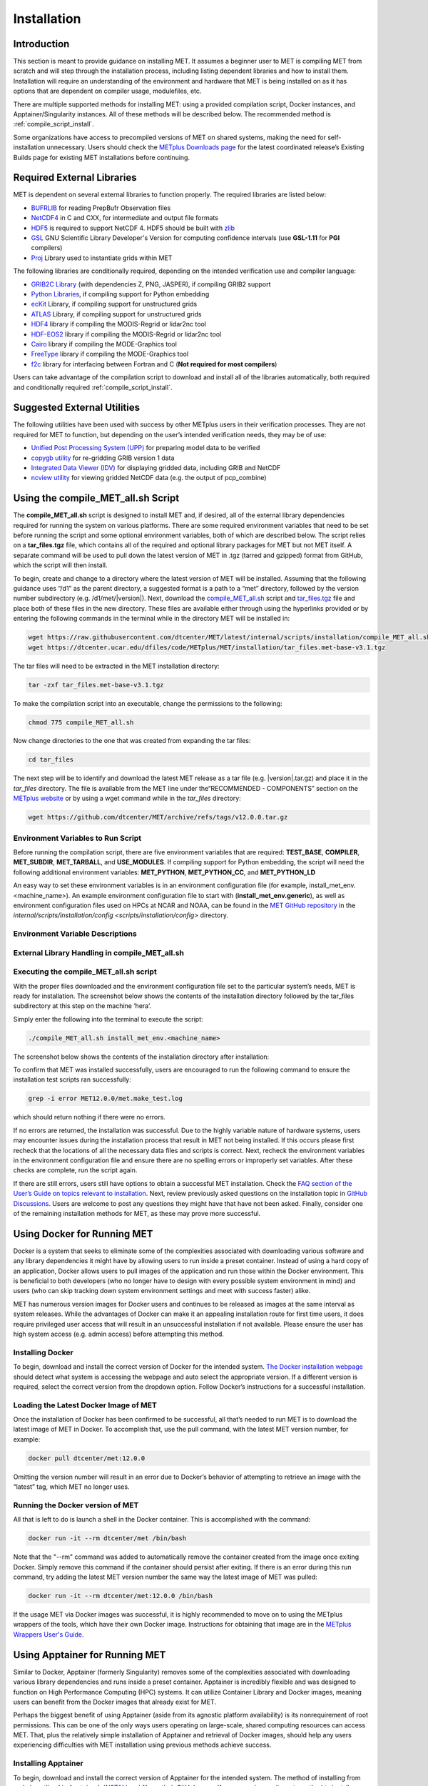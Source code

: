 .. _installation:

************
Installation
************

Introduction
============

This section is meant to provide guidance on installing MET. It assumes a
beginner user to MET is compiling MET from scratch and will step through
the installation process, including listing dependent libraries and how
to install them. Installation will require an understanding of the
environment and hardware that MET is being installed on as it has options
that are dependent on compiler usage, modulefiles, etc.

There are multiple supported methods for installing MET: using a provided
compilation script, Docker instances, and Apptainer/Singularity instances.
All of these methods will be described below. The recommended method is
:ref:`compile_script_install`.

Some organizations have access to precompiled versions of MET on
shared systems, making the need for self-installation unnecessary.
Users should check the
`METplus Downloads page <https://dtcenter.org/community-code/metplus/download>`_
for the latest coordinated release’s Existing Builds page for
existing MET installations before continuing.

.. _required_external_libraries_to_build_MET:

Required External Libraries
===========================

MET is dependent on several external libraries to function properly.
The required libraries are listed below:

* `BUFRLIB <https://emc.ncep.noaa.gov/emc/pages/infrastructure/bufrlib.php>`_
  for reading PrepBufr Observation files
* `NetCDF4 <http://www.unidata.ucar.edu/software/netcdf>`_
  in C and CXX, for intermediate and output file formats
* `HDF5 <https://support.hdfgroup.org/ftp/HDF5/releases/hdf5-1.12/hdf5-1.12.2/src/hdf5-1.12.2.tar.gz>`__
  is required to support NetCDF 4. HDF5 should be built with
  `zlib <http://www.zlib.net/>`_
* `GSL <http://www.gnu.org/software/gsl>`_
  GNU Scientific Library Developer's Version for computing
  confidence intervals (use **GSL-1.11** for **PGI** compilers)
* `Proj <https://proj.org/>`_ Library used to instantiate grids within MET

The following libraries are conditionally required, depending on the intended
verification use and compiler language:

* `GRIB2C Library <https://github.com/NOAA-EMC/NCEPLIBS-g2c>`_
  (with dependencies Z, PNG, JASPER), if compiling GRIB2 support
* `Python Libraries <https://docs.python.org/3/>`_,
  if compiling support for Python embedding
* `ecKit <https://github.com/ecmwf/eckit>`_
  Library, if compiling support for unstructured grids
* `ATLAS <https://math-atlas.sourceforge.net/>`_
  Library, if compiling support for unstructured grids
* `HDF4 <http://www.hdfgroup.org/products/hdf4>`__
  library if compiling the MODIS-Regrid or lidar2nc tool
* `HDF-EOS2 <http://www.hdfgroup.org/hdfeos.html>`__
  library if compiling the MODIS-Regrid or lidar2nc tool
* `Cairo <http://cairographics.org/releases>`_
  library if compiling the MODE-Graphics tool
* `FreeType <http://www.freetype.org/download.html>`_
  library if compiling the MODE-Graphics tool
* `f2c <http://www.netlib.org/f2c>`_
  library for interfacing between Fortran and C
  (**Not required for most compilers**)

Users can take advantage of the compilation script to download and install all of the 
libraries automatically, both required and conditionally required 
:ref:`compile_script_install`.

.. _suggested_external_utiliites:

Suggested External Utilities
============================

The following utilities have been used with success by other METplus users in their verification processes.
They are not required for MET to function, but depending on the user’s intended verification needs, they may be of use:

* `Unified Post Processing System (UPP) <https://dtcenter.org/community-code/unified-post-processor-upp>`_ for preparing model data to be verified
* `copygb utility <http://www.cpc.ncep.noaa.gov/products/wesley/copygb.html>`_ for re-gridding GRIB version 1 data
* `Integrated Data Viewer (IDV) <http://www.unidata.ucar.edu/software/idv>`_ for displaying gridded data, including GRIB and NetCDF
* `ncview utility <http://meteora.ucsd.edu/~pierce/ncview_home_page.html>`_ for viewing gridded NetCDF data (e.g. the output of pcp_combine)

.. _compile_script_install:

Using the compile_MET_all.sh Script
===================================

The **compile_MET_all.sh** script is designed to install MET and, if desired, all
of the external library dependencies required for running the system on various
platforms. There are some required environment variables that need to be set
before running the script and some optional environment variables, both of
which are described below. The script relies on a **tar_files.tgz** file, which
contains all of the required and optional library packages for MET but not
MET itself. A separate command will be used to pull down the latest version of
MET in .tgz (tarred and gzipped) format from GitHub, which the script will then
install.

To begin, create and change to a directory where the latest version of MET will be
installed. Assuming that the following guidance uses “/d1” as the parent directory, 
a suggested format is a path to a “met” directory, followed by the version number 
subdirectory (e.g. /d1/met/|version|). 
Next, download the
`compile_MET_all.sh <https://raw.githubusercontent.com/dtcenter/MET/latest/internal/scripts/installation/compile_MET_all.sh>`_
script and 
`tar_files.tgz <https://dtcenter.ucar.edu/dfiles/code/METplus/MET/installation/tar_files.met-base-v3.1.tgz>`_ file and place both of these files in the
new directory. These files are available either
through using the hyperlinks provided or by entering the following commands in
the terminal while in the directory MET will be installed in:

.. code-block:: ini

  wget https://raw.githubusercontent.com/dtcenter/MET/latest/internal/scripts/installation/compile_MET_all.sh
  wget https://dtcenter.ucar.edu/dfiles/code/METplus/MET/installation/tar_files.met-base-v3.1.tgz

The tar files will need to be extracted in the MET installation directory:

.. code-block:: ini

  tar -zxf tar_files.met-base-v3.1.tgz

To make the compilation script into an executable, change the permissions to the following:

.. code-block:: ini

  chmod 775 compile_MET_all.sh

Now change directories to the one that was created from expanding the tar files:

.. code-block:: ini

  cd tar_files

The next step will be to identify and download the latest MET release as a
tar file (e.g. |version|.tar.gz) and place it in
the *tar_files* directory. The file is available from the
MET line under the“RECOMMENDED - COMPONENTS” section on the
`METplus website <https://dtcenter.org/community-code/metplus/download>`_ or
by using a wget command while in the *tar_files* directory:

.. code-block:: ini

  wget https://github.com/dtcenter/MET/archive/refs/tags/v12.0.0.tar.gz

.. _Install_Required-libraries-and:

Environment Variables to Run Script
-----------------------------------

Before running the compilation script, there are five environment variables
that are required: 
**TEST_BASE**, **COMPILER**, **MET_SUBDIR**, **MET_TARBALL**, and **USE_MODULES**.  
If compiling support for Python embedding, the script will need the following
additional environment variables: **MET_PYTHON**, **MET_PYTHON_CC**, and
**MET_PYTHON_LD**

An easy way to set these environment variables is in an environment
configuration file  (for example, install_met_env.<machine_name>). An
example environment configuration file to start with (**install_met_env.generic**),
as well as environment configuration files used on HPCs at NCAR and NOAA,
can be found in the `MET GitHub repository <https://github.com/dtcenter/MET>`_ in the 
`internal/scripts/installation/config <scripts/installation/config>` directory.

Environment Variable Descriptions
---------------------------------

.. dropdown:: REQUIRED

    **TEST_BASE** – Format is */d1/met/12.0.0*. This is the MET
    installation directory that was created 
    the beginning of, :numref:`compile_script_install` and contains the
    **compile_MET_all.sh** script, **tar_files.tgz**, 
    and the *tar_files* directory from the untar command.

    **COMPILER** – Format is *compiler_version* (e.g. gnu_8.3.0). For the GNU family of compilers, 
    use “gnu”; for the Intel family of compilers, use “intel”, “ics”, “ips”, or “PrgEnv-intel”, 
    depending on the system;  for the oneAPI intel compilers, ensure “oneapi” 
    is in the compiler name. In the past, support was provided for the PGI family of compilers 
    through “pgi”. However, this compiler option is no longer actively tested. 

    **MET_SUBDIR** – Format is */d1/met/12.0.0*. This is the location where the top-level MET 
    subdirectory will
    be installed and is often set equivalent to **TEST_BASE** (e.g. ${TEST_BASE}).

    **MET_TARBALL** – Format is *v12.0.0tar.gz*. This is the name of the downloaded MET tarball.

    **USE_MODULES** – Format is *TRUE* or *FALSE*. Set to FALSE if using a machine that does not use 
    modulefiles; set to TRUE if using a machine that does use modulefiles. For more information on 
    modulefiles, visit the `Wikipedia page <https://en.wikipedia.org/wiki/Environment_Modules_(software)>`_.

    **PYTHON_MODULE** Format is *PythonModuleName_version* (e.g. python_3.10.4). This environment variable 
    is only required if **USE_MODULES** = TRUE. To set properly, list the Python module to load 
    followed by an underscore and version number. For example, setting
    **PYTHON_MODULE** =python_3.10.4 
    will cause the script to run "module load python/3.10.4".


.. dropdown:: REQUIRED, IF COMPILING PYTHON EMBEDDING

    **MET_PYTHON** – Format is directory path (e.g. */usr/local/python3*).
    This is the location
    containing the bin, include, lib, and share directories for Python.

    **MET_PYTHON_CC** - Format is -I followed by the directory containing
    the Python include files (ex. -I/usr/local/python3/include/python3.10).
    This information may be obtained by 
    running :code:`python3-config --cflags`;
    however, this command can, on certain systems, 
    provide too much information.

    **MET_PYTHON_LD** - Format is -L followed by the directory containing the Python library 
    files then a space, then -l followed by the necessary Python libraries to link to 
    (ex. -L/usr/local/python3/lib/\\ -lpython3.10\\ -lpthread\\ -ldl\\ -lutil\\ -lm). 
    The backslashes are necessary in the example shown because of the spaces, which will be 
    recognized as the end of the value unless preceded by the “\” character. Alternatively, 
    a user can provide the value in quotations 
    (e.g. export MET_PYTHON_LD="-L/usr/local/python3/lib/ -lpython3.10 -lpthread -ldl -lutil -lm"). 
    This information may be obtained by running :code:`python3-config --ldflags --embed`; however,
    this command can, on certain systems, provide too much information.

.. dropdown:: OPTIONAL

    **export MAKE_ARGS=-j #** – If there is a need to install external
    libraries, or to attempt 
    to speed up the MET compilation process, this environmental
    setting can be added to the 
    environment configuration file. Replace the # with the number
    of cores to use 
    (as an integer) or simply specify :code:`export MAKE_ARGS=-j`
    with no integer argument to 
    start as many processes in parallel as possible. Note that Docker
    has trouble compiling 
    without a specified value of cores to use.  The automated MET
    testing scripts in the 
    Docker environment have been successful with a value of
    5 (ex. export MAKE_ARGS=”-j 5”).


External Library Handling in compile_MET_all.sh
-----------------------------------------------

.. dropdown:: IF THE USER WANTS TO HAVE THE COMPILATION SCRIPT DOWNLOAD THE LIBRARY DEPENDENCIES

    The **compile_MET_all.sh** script will compile and install MET and its
    :ref:`required_external_libraries_to_build_MET`, if needed. 
    Note that if these libraries are already installed somewhere on the system, 
    MET will call and use the libraries that were installed by the script. 

.. dropdown:: IF THE USER ALREADY HAS THE LIBRARY DEPENDENCIES INSTALLED

    If the required external library dependencies have already been installed and don’t 
    need to be reinstalled, or if compiling MET on a machine that uses modulefiles and 
    the user would like to make use of the existing dependent libraries on that machine, 
    there are more environment variables that need to be set to let MET know where those 
    library and header files are. The following environment variables need to be added 
    to the environment configuration file: 

    .. list-table:: Example Table
       :widths: auto
       :header-rows: 1

      * - Always Required
        - Optional, Depending on Configuration Options: 
      * - MET_BUFRLIB
        - MET_GRIB2CLIB
      * - BUFRLIB_NAME
        - MET_GRIB2CINC
      * - MET_PROJ
        - GRIB2CLIB_NAME
      * - MET_HDF5
        - LIB_JASPER
      * - MET_NETCDF
        - LIB_PNG
      * - MET_GSL
        - LIB_Z
      * -  
        - MET_ATLAS
      * -  
        - MET_ECKIT
      * -  
        - MET_HDF
      * -  
        - MET_HDFEOS
      * -  
        - MET_CAIRO
      * -  
        - MET_FREETYPE
      * -  
        - MET_PYTHON_BIN_EXE
      * -  
        - MET_PYTHON_CC
      * -  
        - MET_PYTHON_LD
	  
	  
    Generally speaking, for each library there is a set of three
    environment variables that can  
    describe the locations: 
    **$MET_<lib>**, **$MET_<lib>INC** and **$MET_<lib>LIB**.

    The $MET_<lib> environment variable can be used if the external library is 
    installed such that there is a main directory which has a subdirectory called 
    *lib* containing the library files and another subdirectory called *include*
    containing the include files.

    Alternatively, the $MET_<lib>INC and $MET_<lib>LIB environment variables are used if the 
    library and include files for an external library are installed in separate locations. 
    In this case, both environment variables must be specified and the associated 
    $MET_<lib> variable will be ignored.

.. dropdown:: FINAL NOTE ON EXTERNAL LIBRARIES

    For users wishing to run the Plot-MODE-Field tool, the Ghostscript 
    `font data <http://sourceforge.net/projects/gs-fonts>`_ must be 
    downloaded and the **MET_FONT_DIR** environment variable in the 
    **install_met_env.<machine_name>** file should point to the directory containing those fonts.

Executing the compile_MET_all.sh script
---------------------------------------

With the proper files downloaded and the environment configuration file set to the 
particular system’s needs, MET is ready for installation. The screenshot below shows the 
contents of the installation directory followed by the tar_files subdirectory at 
this step on the machine ‘hera’.

.. image:: figure/installation_dir.png

Simply enter the following into the terminal to execute the script:

.. code-block:: ini

  ./compile_MET_all.sh install_met_env.<machine_name>

The screenshot below shows the contents of the installation directory after installation:

.. image:: figure/installation_dir_after.png

To confirm that MET was installed successfully, users are encouraged to run 
the following command to ensure the installation test scripts ran successfully:

.. code-block:: ini
		
  grep -i error MET12.0.0/met.make_test.log
  
which should return nothing if there were no errors.

If no errors are returned, the installation was successful.
Due to the highly variable nature of hardware systems, users may encounter issues during 
the installation process that result in MET not being installed. If this occurs please 
first recheck that the locations of all the necessary data files and scripts is correct. 
Next, recheck the environment variables in the environment configuration file and 
ensure there are no spelling errors or improperly set variables. 
After these checks are complete, run the script again.

If there are still errors, users still have options to obtain a successful 
MET installation. Check the `FAQ section of the User’s Guide on topics relevant to installation <https://met.readthedocs.io/en/latest/Users_Guide/appendixA.html#met-won-t-compile>`_. 
Next, review previously asked questions on the installation topic in 
`GitHub Discussions <https://github.com/dtcenter/METplus/discussions/categories/installation>`_. 
Users are welcome to post any questions they might have that have not been asked. 
Finally, consider one of the remaining installation methods for MET, 
as these may prove more successful.

Using Docker for Running MET
============================

Docker is a system that seeks to eliminate some of the complexities associated with 
downloading various software and any library dependencies it might have by allowing 
users to run inside a preset container. Instead of using a hard copy of an application, 
Docker allows users to pull images of the application and run those within the 
Docker environment. This is beneficial to both developers (who no longer have to 
design with every possible system environment in mind) and users (who can skip tracking 
down system environment settings and meet with success faster) alike.

MET has numerous version images for Docker users and continues to be released as 
images at the same interval as system releases. While the advantages of Docker can 
make it an appealing installation route for first time users, it does require 
privileged user access that will result in an unsuccessful installation if not 
available. Please ensure the user has high system access
(e.g. admin access) before attempting this method.

Installing Docker
-----------------

To begin, download and install the correct version of Docker for the
intended system.
`The Docker installation webpage <https://www.docker.com/products/overview>`_
should detect what
system is accessing the webpage and auto select the appropriate
version. If a different version is required, select the correct
version from the dropdown option. Follow Docker’s instructions
for a successful installation.


Loading the Latest Docker Image of MET
--------------------------------------

Once the installation of Docker has been confirmed to be successful,
all that’s needed to run MET is to download the latest image of MET
in Docker. To accomplish that, use the pull command, with the latest
MET version number, for example:

.. code-block:: ini

  docker pull dtcenter/met:12.0.0

Omitting the
version number will result in an error due to Docker’s behavior
of attempting to retrieve an image with the “latest” tag, which
MET no longer uses. 


Running the Docker version of MET
---------------------------------

All that is left to do is launch a shell in the Docker container. 
This is accomplished with the command:

.. code-block:: ini

  docker run -it --rm dtcenter/met /bin/bash

Note that the "--rm" command was added to automatically remove the
container created 
from the image once exiting Docker. Simply remove this command if the 
container should persist after exiting. If there is an error
during this run command, try adding the latest MET version number
the same way the latest image of MET was pulled:

.. code-block:: ini

  docker run -it --rm dtcenter/met:12.0.0 /bin/bash 
  
If the  usage MET via Docker images was successful, it is highly
recommended to move on 
to using the METplus wrappers of the tools, which have their own
Docker image. 
Instructions for obtaining that image are in the 
`METplus Wrappers User's Guide <https://metplus.readthedocs.io/en/latest/Users_Guide/getting_started.html#metplus-in-docker>`_.

Using Apptainer for Running MET
===============================

Similar to Docker, Apptainer (formerly Singularity) removes some of the
complexities associated with downloading various library dependencies and
runs inside a preset container. Apptainer is incredibly flexible and was
designed to function on High Performance Computing (HPC) systems. It can
utilize Container Library and Docker images, meaning users can benefit
from the Docker images that already exist for MET. 

Perhaps the biggest benefit of using Apptainer (aside from its agnostic
platform availability) is its nonrequirement of root permissions. This can
be one of the only ways users operating on large-scale, shared computing
resources can access MET. That, plus the relatively simple installation of
Apptainer and retrieval of Docker images, should help any users experiencing
difficulties with MET installation using previous methods achieve success.

Installing Apptainer
--------------------

To begin, download and install the correct version of Apptainer for the
intended system. The method of installing from code is outlined in
`Apptainer’s INSTALL.md file <https://github.com/apptainer/apptainer/blob/main/INSTALL.md>`_
on their GitHub page. If users require an alternate method to
install Apptainer, the
`Admin guide <https://apptainer.org/docs/admin/main/installation.html>`_
will provide further details.

Loading the Latest MET Image
----------------------------

Similar to Docker, Apptainer will build the container based off of the
MET image in a single command. To accomplish this, Apptainer’s
“Swiss army knife”  :code:`build`
command is used. Use the the latest MET version number in
conjunction with :code:`build`
to make the container:

.. code-block:: ini

  singularity build met-12.0.0.sif docker://dtcenter/met:12.0.0


Running the MET Container
-------------------------

The container is now ready for usage! Simply use the exec
command to invoke the MET container, along with the appropriate
MET command line usage:

.. code-block:: ini

  singularity exec met-12.0.0.sif plot_data_plane /home/data/fcst_006.grb2 image_output.ps ‘name=”TMP”; level=”Z0”;’

Stopping the Apptainer Instance
-------------------------------

Once work is complete within the instance, the :code:`stop`
command can be used to end the instance. This command will need to
be used otherwise the instance will continue to run in the background:

.. code-block:: ini

    singularity instance stop /path/to/container/met-12.0.0.sif met-12.0.0  

Now that MET is successfully installed, it is highly recommended to
next install the METplus wrappers to take full advantage of
`Python integration <https://metplus.readthedocs.io/en/latest/Users_Guide/installation.html>`_.
Users can also proceed to the
`Tutorial <https://dtcenter.org/community-code/metplus/online-tutorial>`_
and run through the examples that only utilize the MET processes
(METplus wrapper applications and commands will not work unless
METplus wrappers are also installed).


